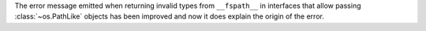 The error message emitted when returning invalid types from ``__fspath__``
in interfaces that allow passing :class:`~os.PathLike` objects has been
improved and now it does explain the origin of the error.
